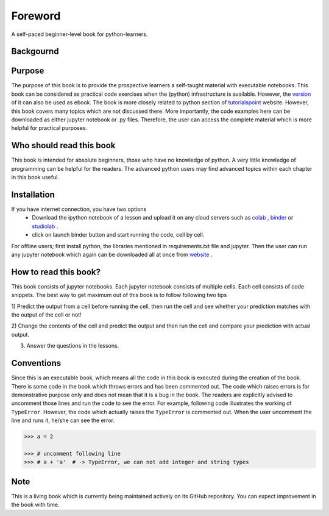 Foreword
**********

A self-paced beginner-level book for python-learners.

Backgournd
===========

Purpose
==========
The purpose of this book is to provide the prospective learners a self-taught material
with executable notebooks. This book can be considered as practical code exercises when the
(python) infrastructure is available. However, the version_
of it can also be used as ebook. The book is more closely related to python section of tutorialspoint_
website. However, this book covers many topics which are not discussed there. More importantly, the code examples
here can be downloaded as either jupyter notebook or .py files. Therefore, the user can access the complete material
which is more helpful for practical purposes.

Who should read this book
============================

This book is intended for absolute beginners, those who have no knowledge of python.
A very little knowledge of programming can be helpful for the readers. The advanced
python users may find advanced topics within each chapter in this book useful.

Installation
================
If you have internet connection, you have two options
  - Download the ipython notebook of a lesson and upload it on any cloud servers such as colab_  , binder_ or studiolab_ .
  - click on launch binder button and start running the code, cell by cell.

For offline users; first install python, the libraries mentioned in requirements.txt
file and jupyter. Then the user can run any jupyter notebook which again can be downloaded
all at once from website_ .

How to read this book?
==========================
This book consists of jupyter notebooks. Each jupyter notebook consists of multiple cells.
Each cell consists of code snippets. The best way to get maximum out of this book is to
follow following two tips

1) Predict the output from a cell before running the cell, then run the cell and see whether
your prediction matches with the output of the cell or not!

2) Change the contents of the cell and predict the output and then run the cell and compare your
prediction with actual output.

3) Answer the questions in the lessons.


Conventions
===============
Since this is an executable book, which means all the code in this book is executed
during the creation of the book. There is some code in the book which throws errors and
has been commented out. The code which raises errors is for demonstrative purpose
only and does not mean that it is a bug in the book. The readers are explicitly advised
to uncomment those lines and run the code to see the error. For example, following code
illustrates the working of ``TypeError``. However, the code which actually
raises the ``TypeError`` is commented out. When the user uncomment the line and runs it,
he/she can see the error.

.. code-block:: python

    >>> a = 2

    >>> # uncomment following line
    >>> # a + 'a'  # -> TypeError, we can not add integer and string types


Note
========
This is a living book which is currently being maintained actively on its GitHub repository.
You can expect improvement in the book with time.

.. _colab:
    https://colab.research.google.com/

.. _binder:
    https://mybinder.org/

.. _studiolab:
    https://studiolab.sagemaker.aws/

.. _website:
    https://python-seekho.readthedocs.io

.. _version:
    https://python-seekho.readthedocs.io/_/downloads/en/latest/pdf/

.. _tutorialspoint:
    https://www.tutorialspoint.com/python/index.htm
